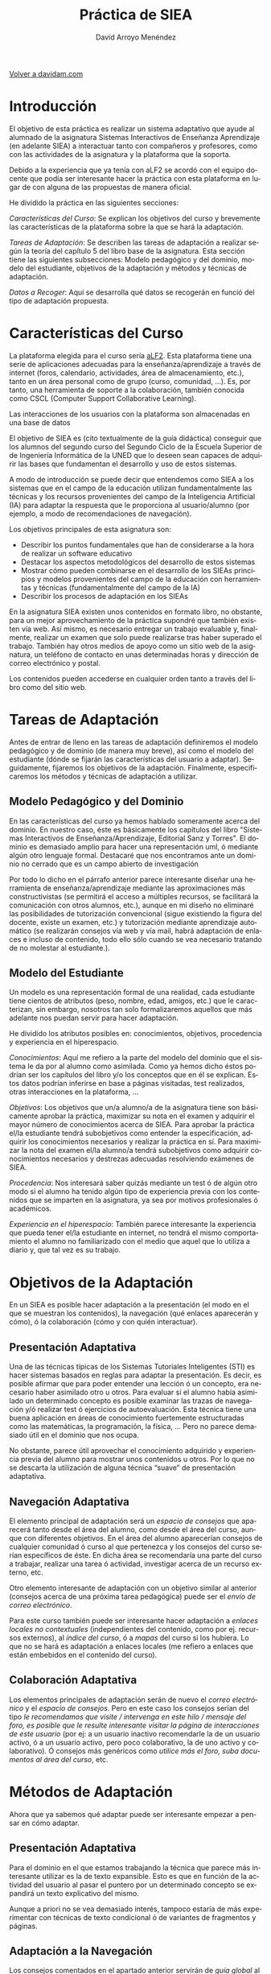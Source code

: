 #+TITLE: Práctica de SIEA
#+LANGUAGE: es
#+AUTHOR: David Arroyo Menéndez
#+HTML_HEAD: <link rel="stylesheet" type="text/css" href="../css/org.css" />
#+BABEL: :results output :session

[[http://www.davidam.com][Volver a davidam.com]]

* Introducción

El objetivo de esta práctica es realizar un sistema adaptativo que ayude al alumnado de la asignatura Sistemas Interactivos de Enseñanza Aprendizaje (en adelante SIEA) a interactuar tanto con compañeros y profesores, como con las actividades de la asignatura y la plataforma que la soporta.

Debido a la experiencia que ya tenía con aLF2 se acordó con el equipo docente que podía ser interesante hacer la práctica con esta plataforma en lugar de con alguna de las propuestas de manera oficial.

He dividido la práctica en las siguientes secciones:

/Características del Curso/: Se explican los objetivos del curso y brevemente las características de la plataforma sobre la que se hará la adaptación.

/Tareas de Adaptación/: Se describen las tareas de adaptación a realizar según la teoría del capítulo 5 del libro base de la asignatura. Esta sección tiene las siguientes subsecciones: Modelo pedagógico y del dominio, modelo del estudiante, objetivos de la adaptación y métodos y técnicas de adaptación.

/Datos a Recoger/: Aquí se desarrolla qué datos se recogerán en funció del tipo de adaptación propuesta.

* Características del Curso

La plataforma elegida para el curso sería [[http://www.innova.uned.es][aLF2]]. Esta plataforma tiene una serie de aplicaciones adecuadas para la enseñanza/aprendizaje a través de internet (foros, calendario, actividades, área de almacenamiento, etc.), tanto en un área personal como de grupo (curso, comunidad, ...). Es, por tanto, una herramienta de soporte a la colaboración, también conocida como CSCL (Computer Support Collaborative Learning).

Las interacciones de los usuarios con la plataforma son almacenadas en una base de datos

El objetivo de SIEA es (cito textualmente de la guía didáctica) conseguir que los alumnos del segundo curso del Segundo Ciclo de la Escuela Superior de de Ingeniería Informática de la UNED que lo deseen sean capaces de adquirir las bases que fundamentan el desarrollo y uso de estos sistemas.

A modo de introducción se puede decir que entendemos como SIEA a los sistemas que en el campo de la educación utilizan fundamentalmente las técnicas y los recursos provenientes del campo de la Inteligencia Artificial (IA) para adaptar la respuesta que le proporciona al usuario/alumno (por ejemplo, a modo de recomendaciones de navegación).

Los objetivos principales de esta asignatura son:

+ Describir los puntos fundamentales que han de considerarse a la hora de realizar un software educativo
+ Destacar los aspectos metodológicos del desarrollo de estos sistemas
+ Mostrar cómo pueden combinarse en el desarrollo de los SIEAs principios y modelos provenientes del campo de la educación con herramientas y técnicas (fundamentalmente del campo de la IA)
+ Describir los procesos de adaptación en los SIEAs

En la asignatura SIEA existen unos contenidos en formato libro, no obstante, para un mejor aprovechamiento de la práctica supondré que también existen vía web. Así mismo, es necesario entregar un trabajo evaluable y, finalmente, realizar un examen que solo puede realizarse tras haber superado el trabajo. También hay otros medios de apoyo como un sitio web de la asignatura, un teléfono de contacto en unas determinadas horas y dirección de correo electrónico y postal.

Los contenidos pueden accederse en cualquier orden tanto a través del libro como del sitio web.

* Tareas de Adaptación

Antes de entrar de lleno en las tareas de adaptación definiremos el modelo pedagógico y de dominio (de manera muy breve), así como el modelo del estudiante (dónde se fijarán las características del usuario a adaptar). Seguidamente, fijaremos los objetivos de la adaptación. Finalmente, especificaremos los métodos y técnicas de adaptación a utilizar.

** Modelo Pedagógico y del Dominio

En las características del curso ya hemos hablado someramente acerca del dominio. En nuestro caso, éste es básicamente los capítulos del libro "Sistemas Interactivos de Enseñanza/Aprendizaje, Editorial Sanz y Torres". El dominio es demasiado amplio para hacer una representación uml, ó mediante algún otro lenguaje formal. Destacaré que nos encontramos ante un dominio no cerrado que es un campo abierto de investigación

Por todo lo dicho en el párrafo anterior parece interesante diseñar una herramienta de enseñanza/aprendizaje mediante las aproximaciones más constructivistas (se permitirá el acceso a múltiples recursos, se facilitará la comunicación con otros alumnos, etc.), aunque en mi diseño no eliminaré las posibilidades de tutorización convencional (sigue existiendo la figura del docente, existe un examen, etc.) y tutorización mediante aprendizaje automático (se realizarán consejos vía web y vía mail, habrá adaptación de enlaces e incluso de contenido, todo ello sólo cuando se vea necesario tratando de no molestar al estudiante.).

** Modelo del Estudiante

Un modelo es una representación formal de una realidad, cada estudiante tiene cientos de atributos (peso, nombre, edad, amigos, etc.) que le caracterizan, sin embargo, nosotros tan solo formalizaremos aquellos que más adelante nos puedan servir para hacer adaptación.

He dividido los atributos posibles en: conocimientos, objetivos, procedencia y experiencia en el hiperespacio.

/Conocimientos/: Aquí me refiero a la parte del modelo del dominio que el sistema le da por al alumno como asimilada. Como ya hemos dicho éstos podrían ser los capítulos del libro y/o los conceptos que en él se explican. Estos datos podrían inferirse en base a páginas visitadas, test realizados, otras interacciones en la plataforma, ...

/Objetivos/: Los objetivos que un/a alumno/a de la asignatura tiene son básicamente aprobar la práctica, maximizar su nota en el examen y adquirir el mayor número de conocimientos acerca de SIEA. Para aprobar la práctica el/la estudiante tendrá subobjetivos como entender la especificación, adquirir los conocimientos necesarios y realizar la práctica en sí. Para maximizar la nota del examen el/la alumno/a tendrá subobjetivos como adquirir conocimientos necesarios y destrezas adecuadas resolviendo exámenes de SIEA.

/Procedencia/: Nos interesará saber quizás mediante un test ó de algún otro modo si el alumno ha tenido algún tipo de experiencia previa con los contenidos que se imparten en la asignatura, ya sea por motivos profesionales ó académicos.

/Experiencia en el hiperespacio/: También parece interesante la experiencia que pueda tener el/la estudiante en internet, no tendrá el mismo comportamiento el alumno no familiarizado con el medio que aquel que lo utiliza a diario y, que tal vez es su trabajo.

* Objetivos de la Adaptación

En un SIEA es posible hacer adaptación a la presentación (el modo en
el que se muestran los contenidos), la navegación (qué enlaces
aparecerán y cómo), ó la colaboración (cómo y con quién interactuar).

** Presentación Adaptativa

Una de las técnicas típicas de los Sistemas Tutoriales Inteligentes (STI) es hacer sistemas basados en reglas para adaptar la presentación. Es decir, es posible afirmar que para poder entender una lección ó un concepto, era necesario haber asimilado otro u otros. Para evaluar si el alumno había asimilado un determinado concepto es posible examinar las trazas de navegación y/ó realizar test ó ejercicios de autoevaluación. Esta técnica tiene una buena aplicación en áreas de conocimiento fuertemente estructuradas como las matemáticas, la programación, la física, ... Pero no parece demasiado útil en el dominio que nos ocupa.

No obstante, parece útil aprovechar el conocimiento adquirido y experiencia previa del alumno para mostrar unos contenidos u otros. Por lo que no se descarta la utilización de alguna técnica “suave” de presentación adaptativa.

** Navegación Adaptativa

El elemento principal de adaptación será un /espacio de consejos/ que aparecerá tanto desde el área del alumno, como desde el área del curso, aunque con diferentes objetivos. En el área del alumno aparecerían consejos de cualquier comunidad ó curso al que pertenezca y los consejos del curso serían específicos de éste. En dicha área se recomendaría una parte del curso a trabajar, realizar una tarea ó actividad, investigar acerca de un recurso externo, etc.

Otro elemento interesante de adaptación con un objetivo similar al anterior (consejos acerca de una próxima tarea pedagógica) puede ser el /envío de correo electrónico/.

Para este curso también puede ser interesante hacer adaptación a /enlaces locales no contextuales/ (independientes del contenido, como por ej. recursos externos), al /índice del curso/, ó a /mapas/ del curso si los hubiera. Lo que no se hará es adaptación a enlaces locales (me refiero a enlaces que están embebidos en el contenido del curso).

** Colaboración Adaptativa

Los elementos principales de adaptación serán de nuevo el /correo electrónico/ y el /espacio de consejos/. Pero en este caso los consejos serían del tipo /le recomendamos que visite / intervenga en este hilo / mensaje del foro, es posible que le resulte interesante visitar la página de interacciones de este usuario/ (por ej: a un usuario inactivo recomendarle la de un usuario activo, ó a un usuario activo, pero poco colaborativo, la de uno activo y colaborativo). Ó consejos más genéricos como /utilice más el foro, suba documentos al área del curso/, etc.

* Métodos de Adaptación

Ahora que ya sabemos qué adaptar puede ser interesante empezar a pensar en cómo adaptar.

** Presentación Adaptativa

Para el dominio en el que estamos trabajando la técnica que parece más interesante utilizar es la de texto expansible. Esto es que en función de la actividad del usuario al pasar el puntero por un determinado concepto se expandirá un texto explicativo del mismo.

Aunque a priori no se vea demasiado interés, tampoco estaría de más experimentar con técnicas de texto condicional ó de variantes de fragmentos y páginas.

** Adaptación a la Navegación

Los consejos comentados en el apartado anterior servirán de /guía global/ al alumno. Esto es ayudar al usuario a encontrar el camino más corto para conseguir sus objetivos. Estos consejos se ordenarán según la relevancia que tengan para el usuario, haciendo uso de la técnica de /ordenación de enlaces/.

Mediante /ocultación de enlaces/, así como cambios de tamaño ó color se realizarán ayudas a la orientación local. Esto es, ayudar al usuario a orientarse localmente en el hiperespacio, por ejemplo limitando el número de opciones de navegación. Especialmente útil para los usuarios que no están demasiado familiarizados con el medio.

* Licencia
Copyright (C)  2004 David Arroyo Menéndez
    Se permite copiar, distribuir y/o modificar este documento
    bajo los términos de la GNU Free Documentation License, Version 1.2
    o cualquier versión publicada por la Free Software Foundation;
    sin Secciones Invariantes y sin Textos de Portada o Contraportada.
    Una copia de la licencia está incluida en [[https://www.gnu.org/copyleft/fdl.html][GNU Free Documentation License]].

[[https://www.gnu.org/copyleft/fdl.html][/home/davidam/public_html/img/licenses/by/3.0/gfdl.png]]

* Licencia
Copyright (C)  2013 David Arroyo Menéndez
    Se permite copiar, distribuir y/o modificar este documento
    bajo los términos de la GNU Free Documentation License, Version 1.3
    o cualquier versión publicada por la Free Software Foundation;
    sin Secciones Invariantes y sin Textos de Portada o Contraportada.
    Una copia de la licencia está incluida en [[https://www.gnu.org/copyleft/fdl.html][GNU Free Documentation License]].

[[https://www.gnu.org/copyleft/fdl.html][file:/home/davidam/public_html/img/licenses/by/3.0/gfdl.png]]

* Licencia
Copyright (C)  2013 David Arroyo Menéndez
    Se permite copiar, distribuir y/o modificar este documento
    bajo los términos de la GNU Free Documentation License, Version 1.3
    o cualquier versión publicada por la Free Software Foundation;
    sin Secciones Invariantes y sin Textos de Portada o Contraportada.
    Una copia de la licencia está incluida en [[https://www.gnu.org/copyleft/fdl.html][GNU Free Documentation License]].

[[https://www.gnu.org/copyleft/fdl.html][file:~/public_html/img/licenses//gfdl.png]]
